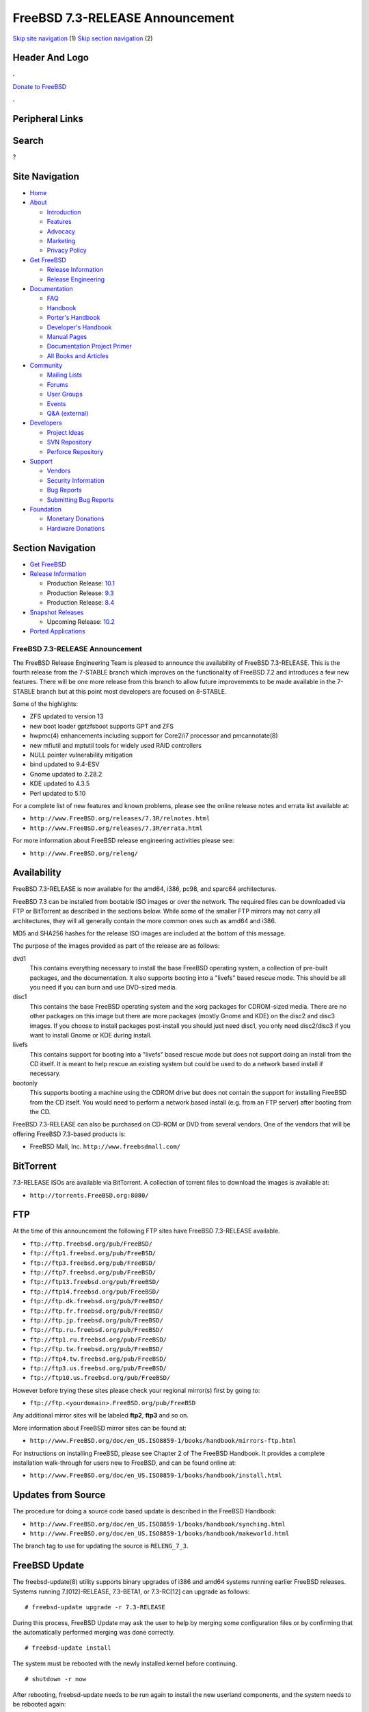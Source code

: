 ================================
FreeBSD 7.3-RELEASE Announcement
================================

.. raw:: html

   <div id="containerwrap">

.. raw:: html

   <div id="container">

`Skip site navigation <#content>`__ (1) `Skip section
navigation <#contentwrap>`__ (2)

.. raw:: html

   <div id="headercontainer">

.. raw:: html

   <div id="header">

Header And Logo
---------------

.. raw:: html

   <div id="headerlogoleft">

|FreeBSD|

.. raw:: html

   </div>

.. raw:: html

   <div id="headerlogoright">

.. raw:: html

   <div class="frontdonateroundbox">

.. raw:: html

   <div class="frontdonatetop">

.. raw:: html

   <div>

**.**

.. raw:: html

   </div>

.. raw:: html

   </div>

.. raw:: html

   <div class="frontdonatecontent">

`Donate to FreeBSD <https://www.FreeBSDFoundation.org/donate/>`__

.. raw:: html

   </div>

.. raw:: html

   <div class="frontdonatebot">

.. raw:: html

   <div>

**.**

.. raw:: html

   </div>

.. raw:: html

   </div>

.. raw:: html

   </div>

Peripheral Links
----------------

.. raw:: html

   <div id="searchnav">

.. raw:: html

   </div>

.. raw:: html

   <div id="search">

Search
------

?

.. raw:: html

   </div>

.. raw:: html

   </div>

.. raw:: html

   </div>

Site Navigation
---------------

.. raw:: html

   <div id="menu">

-  `Home <../../>`__

-  `About <../../about.html>`__

   -  `Introduction <../../projects/newbies.html>`__
   -  `Features <../../features.html>`__
   -  `Advocacy <../../advocacy/>`__
   -  `Marketing <../../marketing/>`__
   -  `Privacy Policy <../../privacy.html>`__

-  `Get FreeBSD <../../where.html>`__

   -  `Release Information <../../releases/>`__
   -  `Release Engineering <../../releng/>`__

-  `Documentation <../../docs.html>`__

   -  `FAQ <../../doc/en_US.ISO8859-1/books/faq/>`__
   -  `Handbook <../../doc/en_US.ISO8859-1/books/handbook/>`__
   -  `Porter's
      Handbook <../../doc/en_US.ISO8859-1/books/porters-handbook>`__
   -  `Developer's
      Handbook <../../doc/en_US.ISO8859-1/books/developers-handbook>`__
   -  `Manual Pages <//www.FreeBSD.org/cgi/man.cgi>`__
   -  `Documentation Project
      Primer <../../doc/en_US.ISO8859-1/books/fdp-primer>`__
   -  `All Books and Articles <../../docs/books.html>`__

-  `Community <../../community.html>`__

   -  `Mailing Lists <../../community/mailinglists.html>`__
   -  `Forums <https://forums.FreeBSD.org>`__
   -  `User Groups <../../usergroups.html>`__
   -  `Events <../../events/events.html>`__
   -  `Q&A
      (external) <http://serverfault.com/questions/tagged/freebsd>`__

-  `Developers <../../projects/index.html>`__

   -  `Project Ideas <https://wiki.FreeBSD.org/IdeasPage>`__
   -  `SVN Repository <https://svnweb.FreeBSD.org>`__
   -  `Perforce Repository <http://p4web.FreeBSD.org>`__

-  `Support <../../support.html>`__

   -  `Vendors <../../commercial/commercial.html>`__
   -  `Security Information <../../security/>`__
   -  `Bug Reports <https://bugs.FreeBSD.org/search/>`__
   -  `Submitting Bug Reports <https://www.FreeBSD.org/support.html>`__

-  `Foundation <https://www.freebsdfoundation.org/>`__

   -  `Monetary Donations <https://www.freebsdfoundation.org/donate/>`__
   -  `Hardware Donations <../../donations/>`__

.. raw:: html

   </div>

.. raw:: html

   </div>

.. raw:: html

   <div id="content">

.. raw:: html

   <div id="sidewrap">

.. raw:: html

   <div id="sidenav">

Section Navigation
------------------

-  `Get FreeBSD <../../where.html>`__
-  `Release Information <../../releases/>`__

   -  Production Release:
      `10.1 <../../releases/10.1R/announce.html>`__
   -  Production Release:
      `9.3 <../../releases/9.3R/announce.html>`__
   -  Production Release:
      `8.4 <../../releases/8.4R/announce.html>`__

-  `Snapshot Releases <../../snapshots/>`__

   -  Upcoming Release:
      `10.2 <../../releases/10.2R/schedule.html>`__

-  `Ported Applications <../../ports/>`__

.. raw:: html

   </div>

.. raw:: html

   </div>

.. raw:: html

   <div id="contentwrap">

FreeBSD 7.3-RELEASE Announcement
================================

The FreeBSD Release Engineering Team is pleased to announce the
availability of FreeBSD 7.3-RELEASE. This is the fourth release from the
7-STABLE branch which improves on the functionality of FreeBSD 7.2 and
introduces a few new features. There will be one more release from this
branch to allow future improvements to be made available in the 7-STABLE
branch but at this point most developers are focused on 8-STABLE.

Some of the highlights:

-  ZFS updated to version 13

-  new boot loader gptzfsboot supports GPT and ZFS

-  hwpmc(4) enhancements including support for Core2/i7 processor and
   pmcannotate(8)

-  new mfiutil and mptutil tools for widely used RAID controllers

-  NULL pointer vulnerability mitigation

-  bind updated to 9.4-ESV

-  Gnome updated to 2.28.2

-  KDE updated to 4.3.5

-  Perl updated to 5.10

For a complete list of new features and known problems, please see the
online release notes and errata list available at:

-  ``http://www.FreeBSD.org/releases/7.3R/relnotes.html``

-  ``http://www.FreeBSD.org/releases/7.3R/errata.html``

For more information about FreeBSD release engineering activities please
see:

-  ``http://www.FreeBSD.org/releng/``

Availability
------------

FreeBSD 7.3-RELEASE is now available for the amd64, i386, pc98, and
sparc64 architectures.

FreeBSD 7.3 can be installed from bootable ISO images or over the
network. The required files can be downloaded via FTP or BitTorrent as
described in the sections below. While some of the smaller FTP mirrors
may not carry all architectures, they will all generally contain the
more common ones such as amd64 and i386.

MD5 and SHA256 hashes for the release ISO images are included at the
bottom of this message.

The purpose of the images provided as part of the release are as
follows:

dvd1
    This contains everything necessary to install the base FreeBSD
    operating system, a collection of pre-built packages, and the
    documentation. It also supports booting into a "livefs" based rescue
    mode. This should be all you need if you can burn and use DVD-sized
    media.

disc1
    This contains the base FreeBSD operating system and the xorg
    packages for CDROM-sized media. There are no other packages on this
    image but there are more packages (mostly Gnome and KDE) on the
    disc2 and disc3 images. If you choose to install packages
    post-install you should just need disc1, you only need disc2/disc3
    if you want to install Gnome or KDE during install.

livefs
    This contains support for booting into a "livefs" based rescue mode
    but does not support doing an install from the CD itself. It is
    meant to help rescue an existing system but could be used to do a
    network based install if necessary.

bootonly
    This supports booting a machine using the CDROM drive but does not
    contain the support for installing FreeBSD from the CD itself. You
    would need to perform a network based install (e.g. from an FTP
    server) after booting from the CD.

FreeBSD 7.3-RELEASE can also be purchased on CD-ROM or DVD from several
vendors. One of the vendors that will be offering FreeBSD 7.3-based
products is:

-  FreeBSD Mall, Inc. ``http://www.freebsdmall.com/``

BitTorrent
----------

7.3-RELEASE ISOs are available via BitTorrent. A collection of torrent
files to download the images is available at:

-  ``http://torrents.FreeBSD.org:8080/``

FTP
---

At the time of this announcement the following FTP sites have FreeBSD
7.3-RELEASE available.

-  ``ftp://ftp.freebsd.org/pub/FreeBSD/``
-  ``ftp://ftp1.freebsd.org/pub/FreeBSD/``
-  ``ftp://ftp3.freebsd.org/pub/FreeBSD/``
-  ``ftp://ftp7.freebsd.org/pub/FreeBSD/``
-  ``ftp://ftp13.freebsd.org/pub/FreeBSD/``
-  ``ftp://ftp14.freebsd.org/pub/FreeBSD/``
-  ``ftp://ftp.dk.freebsd.org/pub/FreeBSD/``
-  ``ftp://ftp.fr.freebsd.org/pub/FreeBSD/``
-  ``ftp://ftp.jp.freebsd.org/pub/FreeBSD/``
-  ``ftp://ftp.ru.freebsd.org/pub/FreeBSD/``
-  ``ftp://ftp1.ru.freebsd.org/pub/FreeBSD/``
-  ``ftp://ftp.tw.freebsd.org/pub/FreeBSD/``
-  ``ftp://ftp4.tw.freebsd.org/pub/FreeBSD/``
-  ``ftp://ftp3.us.freebsd.org/pub/FreeBSD/``
-  ``ftp://ftp10.us.freebsd.org/pub/FreeBSD/``

However before trying these sites please check your regional mirror(s)
first by going to:

-  ``ftp://ftp.<yourdomain>.FreeBSD.org/pub/FreeBSD``

Any additional mirror sites will be labeled **ftp2**, **ftp3** and so
on.

More information about FreeBSD mirror sites can be found at:

-  ``http://www.FreeBSD.org/doc/en_US.ISO8859-1/books/handbook/mirrors-ftp.html``

For instructions on installing FreeBSD, please see Chapter 2 of The
FreeBSD Handbook. It provides a complete installation walk-through for
users new to FreeBSD, and can be found online at:

-  ``http://www.FreeBSD.org/doc/en_US.ISO8859-1/books/handbook/install.html``

Updates from Source
-------------------

The procedure for doing a source code based update is described in the
FreeBSD Handbook:

-  ``http://www.FreeBSD.org/doc/en_US.ISO8859-1/books/handbook/synching.html``

-  ``http://www.FreeBSD.org/doc/en_US.ISO8859-1/books/handbook/makeworld.html``

The branch tag to use for updating the source is ``RELENG_7_3``.

FreeBSD Update
--------------

The freebsd-update(8) utility supports binary upgrades of i386 and amd64
systems running earlier FreeBSD releases. Systems running
7.[012]-RELEASE, 7.3-BETA1, or 7.3-RC[12] can upgrade as follows:

::

    # freebsd-update upgrade -r 7.3-RELEASE

During this process, FreeBSD Update may ask the user to help by merging
some configuration files or by confirming that the automatically
performed merging was done correctly.

::

    # freebsd-update install

The system must be rebooted with the newly installed kernel before
continuing.

::

    # shutdown -r now

After rebooting, freebsd-update needs to be run again to install the new
userland components, and the system needs to be rebooted again:

::

    # freebsd-update install
    # shutdown -r now

Users of earlier FreeBSD releases (FreeBSD 6.x) can also use
freebsd-update to upgrade to FreeBSD 7.3, but will be prompted to
rebuild all third-party applications (e.g., anything installed from the
ports tree) after the second invocation of "freebsd-update install", in
order to handle differences in the system libraries between FreeBSD 6.x
and FreeBSD 7.x.

Support
-------

The FreeBSD Security Team currently plans to support FreeBSD 7.3 until
March 31st 2012. Users of FreeBSD 7.2 are strongly encouraged to upgrade
to either FreeBSD 7.3 or FreeBSD 8.0 before the FreeBSD 7.2 End of Life
on June 30th 2010. For more information on the Security Team and their
support of the various FreeBSD branches see:

-  ``http://www.FreeBSD.org/security/``

Acknowledgments
---------------

Many companies donated equipment, network access, or man-hours to
support the release engineering activities for FreeBSD 7.3 including The
FreeBSD Foundation, Hewlett-Packard, Yahoo!, NetApp, Internet Systems
Consortium, iXsystems, and Sentex Communications.

The release engineering team for 7.3-RELEASE includes:

+--------------------------------------------+----------------------------------------------------------------------------------------+
| Ken?Smith?<kensmith@FreeBSD.org\ >         | Release Engineering, amd64, i386, sparc64 Release Building, Mirror Site Coordination   |
+--------------------------------------------+----------------------------------------------------------------------------------------+
| Robert?Watson?<rwatson@FreeBSD.org\ >      | Release Engineering, Security                                                          |
+--------------------------------------------+----------------------------------------------------------------------------------------+
| Konstantin?Belousov?<kib@FreeBSD.org\ >    | Release Engineering                                                                    |
+--------------------------------------------+----------------------------------------------------------------------------------------+
| Marc?Fonvieille?<blackend@FreeBSD.org\ >   | Release Engineering, Documentation                                                     |
+--------------------------------------------+----------------------------------------------------------------------------------------+
| Hiroki?Sato?<hrs@FreeBSD.org\ >            | Release Engineering, Documentation                                                     |
+--------------------------------------------+----------------------------------------------------------------------------------------+
| Bjoern?Zeeb?<bz@FreeBSD.org\ >             | Release Engineering                                                                    |
+--------------------------------------------+----------------------------------------------------------------------------------------+
| Takahashi?Yoshihiro?<nyan@FreeBSD.org\ >   | PC98 Release Building                                                                  |
+--------------------------------------------+----------------------------------------------------------------------------------------+
| Joe?Marcus?Clarke?<marcus@FreeBSD.org\ >   | Package Building                                                                       |
+--------------------------------------------+----------------------------------------------------------------------------------------+
| Erwin?Lansing?<erwin@FreeBSD.org\ >        | Package Building                                                                       |
+--------------------------------------------+----------------------------------------------------------------------------------------+
| Mark?Linimon?<linimon@FreeBSD.org\ >       | Package Building                                                                       |
+--------------------------------------------+----------------------------------------------------------------------------------------+
| Pav?Lucistnik?<pav@FreeBSD.org\ >          | Package Building                                                                       |
+--------------------------------------------+----------------------------------------------------------------------------------------+
| Ion-Mihai?Tetcu?<itetcu@FreeBSD.org\ >     | Package Building                                                                       |
+--------------------------------------------+----------------------------------------------------------------------------------------+
| Martin?Wilke?<miwi@FreeBSD.org\ >          | Package Building                                                                       |
+--------------------------------------------+----------------------------------------------------------------------------------------+
| Colin?Percival?<cperciva@FreeBSD.org\ >    | Security Officer                                                                       |
+--------------------------------------------+----------------------------------------------------------------------------------------+

Trademark
---------

FreeBSD is a registered trademark of The FreeBSD Foundation.

ISO Image Checksums
-------------------

::

    MD5 (FreeBSD-7.3-RELEASE-amd64-bootonly.iso) = 759246c235869ee6d89e84910d1bab63
    MD5 (FreeBSD-7.3-RELEASE-amd64-disc1.iso) = 7c5049d15a95d9e0dd5eca013d1086b8
    MD5 (FreeBSD-7.3-RELEASE-amd64-disc2.iso) = 4c829f2d3b2c88d857fe600362aa4ea2
    MD5 (FreeBSD-7.3-RELEASE-amd64-disc3.iso) = 29b50df4507a0bdf0aea21324889205c
    MD5 (FreeBSD-7.3-RELEASE-amd64-docs.iso) = 3433f7ab2e204369b0965a2d857e5f97
    MD5 (FreeBSD-7.3-RELEASE-amd64-dvd1.iso) = 7b9c2e7766c5e7684d6b305cb05be7f8
    MD5 (FreeBSD-7.3-RELEASE-amd64-livefs.iso) = 73552eb142365c497ecc51bf5bcef131

::

    MD5 (FreeBSD-7.3-RELEASE-i386-bootonly.iso) = 557e05b367cc84d672878e19a7a28a04
    MD5 (FreeBSD-7.3-RELEASE-i386-disc1.iso) = 310d3e4d6fd03608f6fbbbecc4f13d6d
    MD5 (FreeBSD-7.3-RELEASE-i386-disc2.iso) = ade3d0b064a934da1cbd0bcc4bde8159
    MD5 (FreeBSD-7.3-RELEASE-i386-disc3.iso) = b57b9bfe9c1856a54fa719d175987c57
    MD5 (FreeBSD-7.3-RELEASE-i386-docs.iso) = c496b49fb7c6e9acf084eb4148b6b942
    MD5 (FreeBSD-7.3-RELEASE-i386-dvd1.iso) = 8b940feb3174dab1703297d4b59ddaa4
    MD5 (FreeBSD-7.3-RELEASE-i386-livefs.iso) = 553d28df18560a2916bc9733e625e8fb

::

    MD5 (FreeBSD-7.3-RELEASE-pc98-bootonly.iso) = 639defb907eb57c4902592092fa77869
    MD5 (FreeBSD-7.3-RELEASE-pc98-disc1.iso) = cde68c0b13b819528c157e493d74568b
    MD5 (FreeBSD-7.3-RELEASE-pc98-livefs.iso) = 504a42bae0b1948fbf45cb1e1ffda4d3

::

    MD5 (FreeBSD-7.3-RELEASE-sparc64-bootonly.iso) = 719acf982a7994edc9922c28abb4ef49
    MD5 (FreeBSD-7.3-RELEASE-sparc64-disc1.iso) = 6af2258863aa30c1a8f0bb53f785a02c
    MD5 (FreeBSD-7.3-RELEASE-sparc64-disc2.iso) = f3040f02b198b695a36e31f72b23b0ee
    MD5 (FreeBSD-7.3-RELEASE-sparc64-disc3.iso) = 3191f0c8521a101ca510f80e4c0ba16a
    MD5 (FreeBSD-7.3-RELEASE-sparc64-docs.iso) = 9306d29be84e9677906ce971b370d3cc

::

    SHA256 (FreeBSD-7.3-RELEASE-amd64-bootonly.iso) = 5a59fe1eb3012c42f77432141a62cc2e44e962c0e10b7b140cae5e2a4007e2a6
    SHA256 (FreeBSD-7.3-RELEASE-amd64-disc1.iso) = 7f5970e095774c0cdf802e9a15b4419d0166fa7641c2b65f1a1431429105b98b
    SHA256 (FreeBSD-7.3-RELEASE-amd64-disc2.iso) = 4b281e76e39fc573bfd07391c2ab3d788f2de3c7b48243b16d9159fc027a3a99
    SHA256 (FreeBSD-7.3-RELEASE-amd64-disc3.iso) = ed78f617800056c14cad15856f720f493742cbd5fbe454955579cb29cb778ef7
    SHA256 (FreeBSD-7.3-RELEASE-amd64-docs.iso) = b2224360926499df2bb535d202bddb790371434bec3abdc135afc35836bbe5b8
    SHA256 (FreeBSD-7.3-RELEASE-amd64-dvd1.iso) = 83ae9ca4e62713a5b0b76a208e898d404508f795e617c8292ed16ec0633aa3b8
    SHA256 (FreeBSD-7.3-RELEASE-amd64-livefs.iso) = cda760fffbde26e3908edd21286e349d31f49f53c2572a7fde739c908456534b

::

    SHA256 (FreeBSD-7.3-RELEASE-i386-bootonly.iso) = 29066f9f3557a0b599b88e19e8cdd3248dd580dc627d9fc8aeee7c11317d5433
    SHA256 (FreeBSD-7.3-RELEASE-i386-disc1.iso) = e1623209b45df700e624ed37d8526b298fddc48af14e40fbe8a62c0b3801819b
    SHA256 (FreeBSD-7.3-RELEASE-i386-disc2.iso) = 0413cd6c64d2278044bca5a7c37b848f8ba16cc8429d358c12ba58ac02acbf54
    SHA256 (FreeBSD-7.3-RELEASE-i386-disc3.iso) = f621be0a0ba5225f528584a6b85d1936b2a291dcd849b2c7da6fd09d703f11c9
    SHA256 (FreeBSD-7.3-RELEASE-i386-docs.iso) = 107c642abb44d9ffde43f9da80564010c225fa7da37424a499a771a4a5d0f602
    SHA256 (FreeBSD-7.3-RELEASE-i386-dvd1.iso) = f2cb0b5cd01124a212819e7de87e2fc463ded07ab6c150f8b9c38fc7810f8194
    SHA256 (FreeBSD-7.3-RELEASE-i386-livefs.iso) = 22cf0423766057740fcdeff8fca72b602a3d9b0e4b037b704320f65cdea11bd0

::

    SHA256 (FreeBSD-7.3-RELEASE-pc98-bootonly.iso) = 3bfd7b24ef6e7563df5878e1eca9223aab0e02eec89690730efb3a9bc7cee895
    SHA256 (FreeBSD-7.3-RELEASE-pc98-disc1.iso) = 5fde4d15c9144ac64ea354546c24079f5abc0976ed7a868edab4990657ece776
    SHA256 (FreeBSD-7.3-RELEASE-pc98-livefs.iso) = e564864d9568430574dddb97ae3c5741b2b981926b626dfc003620fb95ce9d1a

::

    SHA256 (FreeBSD-7.3-RELEASE-sparc64-bootonly.iso) = f99a648aa04df5b9d9d8f66055f8a2789759a7305c03dc7b890abfec1869a341
    SHA256 (FreeBSD-7.3-RELEASE-sparc64-disc1.iso) = 5d659bd0c8e22244bc987a92efd34d3bb725e489a491635abd42888b89e802e8
    SHA256 (FreeBSD-7.3-RELEASE-sparc64-disc2.iso) = 0583bc6eda0e6e86bcd901773de759e55c34cadb17e5fcd00e428afe36fcce1e
    SHA256 (FreeBSD-7.3-RELEASE-sparc64-disc3.iso) = 987aad567c165094781af8d808c0ba5fc4f1ef12efcf6cae66d3cf5d6425ffc6
    SHA256 (FreeBSD-7.3-RELEASE-sparc64-docs.iso) = 8d5440c371637d5b5510a69ce0dec2461c045df7c9ae6e3fd74bc1f0998ceb35

.. raw:: html

   </div>

.. raw:: html

   </div>

.. raw:: html

   <div id="footer">

`Site Map <../../search/index-site.html>`__ \| `Legal
Notices <../../copyright/>`__ \| ? 1995–2015 The FreeBSD Project. All
rights reserved.

.. raw:: html

   </div>

.. raw:: html

   </div>

.. raw:: html

   </div>

.. |FreeBSD| image:: ../../layout/images/logo-red.png
   :target: ../..
